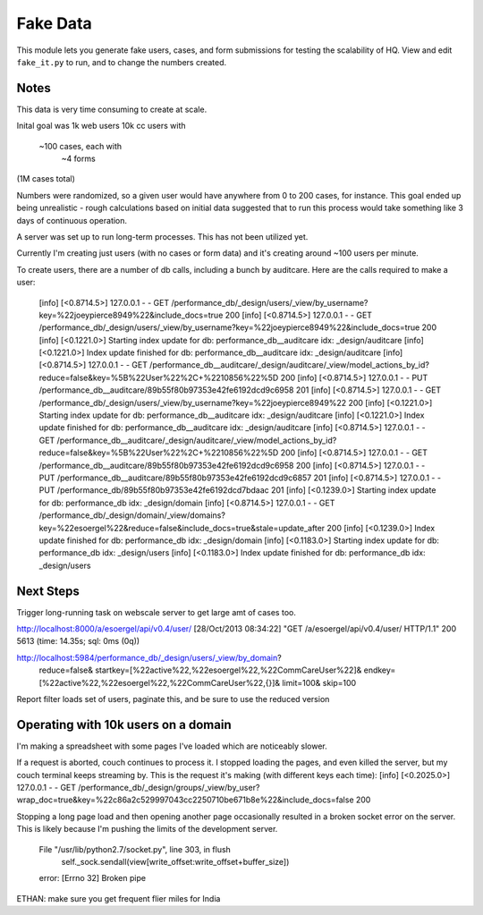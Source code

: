 ==========
Fake Data
==========

This module lets you generate fake users, cases, and form submissions for
testing the scalability of HQ.
View and edit ``fake_it.py`` to run, and to change the numbers created.


Notes
=====

This data is very time consuming to create at scale.

Inital goal was
1k web users
10k cc users with
    ~100 cases, each with
        ~4 forms
(1M cases total)

Numbers were randomized, so a given user would have anywhere from 0 to 200 cases, for instance.
This goal ended up being unrealistic - rough calculations based on initial data suggested that
to run this process would take something like 3 days of continuous operation.

A server was set up to run long-term processes.  This has not been utilized yet.

Currently I'm creating just users (with no cases or form data)
and it's creating around ~100 users per minute.

To create users, there are a number of db calls, including a bunch by auditcare.
Here are the calls required to make a user:

        [info] [<0.8714.5>] 127.0.0.1 - - GET /performance_db/_design/users/_view/by_username?key=%22joeypierce8949%22&include_docs=true 200
        [info] [<0.8714.5>] 127.0.0.1 - - GET /performance_db/_design/users/_view/by_username?key=%22joeypierce8949%22&include_docs=true 200
        [info] [<0.1221.0>] Starting index update for db: performance_db__auditcare idx: _design/auditcare
        [info] [<0.1221.0>] Index update finished for db: performance_db__auditcare idx: _design/auditcare
        [info] [<0.8714.5>] 127.0.0.1 - - GET /performance_db__auditcare/_design/auditcare/_view/model_actions_by_id?reduce=false&key=%5B%22User%22%2C+%2210856%22%5D 200
        [info] [<0.8714.5>] 127.0.0.1 - - PUT /performance_db__auditcare/89b55f80b97353e42fe6192dcd9c6958 201
        [info] [<0.8714.5>] 127.0.0.1 - - GET /performance_db/_design/users/_view/by_username?key=%22joeypierce8949%22 200
        [info] [<0.1221.0>] Starting index update for db: performance_db__auditcare idx: _design/auditcare
        [info] [<0.1221.0>] Index update finished for db: performance_db__auditcare idx: _design/auditcare
        [info] [<0.8714.5>] 127.0.0.1 - - GET /performance_db__auditcare/_design/auditcare/_view/model_actions_by_id?reduce=false&key=%5B%22User%22%2C+%2210856%22%5D 200
        [info] [<0.8714.5>] 127.0.0.1 - - GET /performance_db__auditcare/89b55f80b97353e42fe6192dcd9c6958 200
        [info] [<0.8714.5>] 127.0.0.1 - - PUT /performance_db__auditcare/89b55f80b97353e42fe6192dcd9c6857 201
        [info] [<0.8714.5>] 127.0.0.1 - - PUT /performance_db/89b55f80b97353e42fe6192dcd7bdaac 201
        [info] [<0.1239.0>] Starting index update for db: performance_db idx: _design/domain
        [info] [<0.8714.5>] 127.0.0.1 - - GET /performance_db/_design/domain/_view/domains?key=%22esoergel%22&reduce=false&include_docs=true&stale=update_after 200
        [info] [<0.1239.0>] Index update finished for db: performance_db idx: _design/domain
        [info] [<0.1183.0>] Starting index update for db: performance_db idx: _design/users
        [info] [<0.1183.0>] Index update finished for db: performance_db idx: _design/users


Next Steps
===========
Trigger long-running task on webscale server to get large amt of cases too.

http://localhost:8000/a/esoergel/api/v0.4/user/
[28/Oct/2013 08:34:22] "GET /a/esoergel/api/v0.4/user/ HTTP/1.1" 200 5613 (time: 14.35s; sql: 0ms (0q))

http://localhost:5984/performance_db/_design/users/_view/by_domain?
        reduce=false&
        startkey=[%22active%22,%22esoergel%22,%22CommCareUser%22]&
        endkey=[%22active%22,%22esoergel%22,%22CommCareUser%22,{}]&
        limit=100&
        skip=100

Report filter loads set of users, paginate this, and be sure to use the reduced version


Operating with 10k users on a domain
====================================

I'm making a spreadsheet with some pages I've loaded which are noticeably slower.

If a request is aborted, couch continues to process it.
I stopped loading the pages, and even killed the server,
but my couch terminal keeps streaming by.
This is the request it's making (with different keys each time):
[info] [<0.2025.0>] 127.0.0.1 - - GET /performance_db/_design/groups/_view/by_user?wrap_doc=true&key=%22c86a2c529997043cc2250710be671b8e%22&include_docs=false 200

Stopping a long page load and then opening another page occasionally resulted
in a broken socket error on the server.  
This is likely because I'm pushing the limits of the development server.
    File "/usr/lib/python2.7/socket.py", line 303, in flush
        self._sock.sendall(view[write_offset:write_offset+buffer_size])
    error: [Errno 32] Broken pipe

ETHAN: make sure you get frequent flier miles for India
